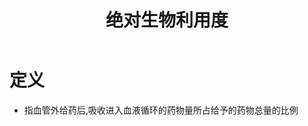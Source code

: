 #+title: 绝对生物利用度
#+HUGO_BASE_DIR: ~/Org/www/
#+TAGS:名词解释

* 定义
:PROPERTIES:
:ID:       1715bfcf-313b-42e6-b8c8-202b57946274
:END:
- 指血管外给药后,吸收进入血液循环的药物量所占给予的药物总量的比例
  
